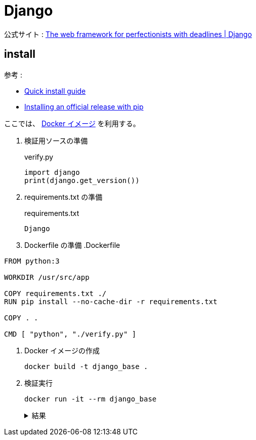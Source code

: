 = Django

公式サイト : https://www.djangoproject.com/[The web framework for perfectionists with deadlines | Django]

== install

参考 : 

* https://docs.djangoproject.com/en/4.0/intro/install/[Quick install guide]
* https://docs.djangoproject.com/en/4.0/topics/install/#installing-official-release[Installing an official release with pip]

ここでは、 https://hub.docker.com/_/python[Docker イメージ] を利用する。

. 検証用ソースの準備
+
.verify.py
[source,python]
----
import django
print(django.get_version())
----
. requirements.txt の準備
+
.requirements.txt
[source]
----
Django
----
. Dockerfile の準備
.Dockerfile
[source]
----
FROM python:3

WORKDIR /usr/src/app

COPY requirements.txt ./
RUN pip install --no-cache-dir -r requirements.txt

COPY . .

CMD [ "python", "./verify.py" ]
----
. Docker イメージの作成
+
[source,shell]
----
docker build -t django_base .
----
. 検証実行
+
[source,shell]
----
docker run -it --rm django_base
----
+
.結果
[%collapsible]
====
[source,shell]
----
4.0.3
----
====

